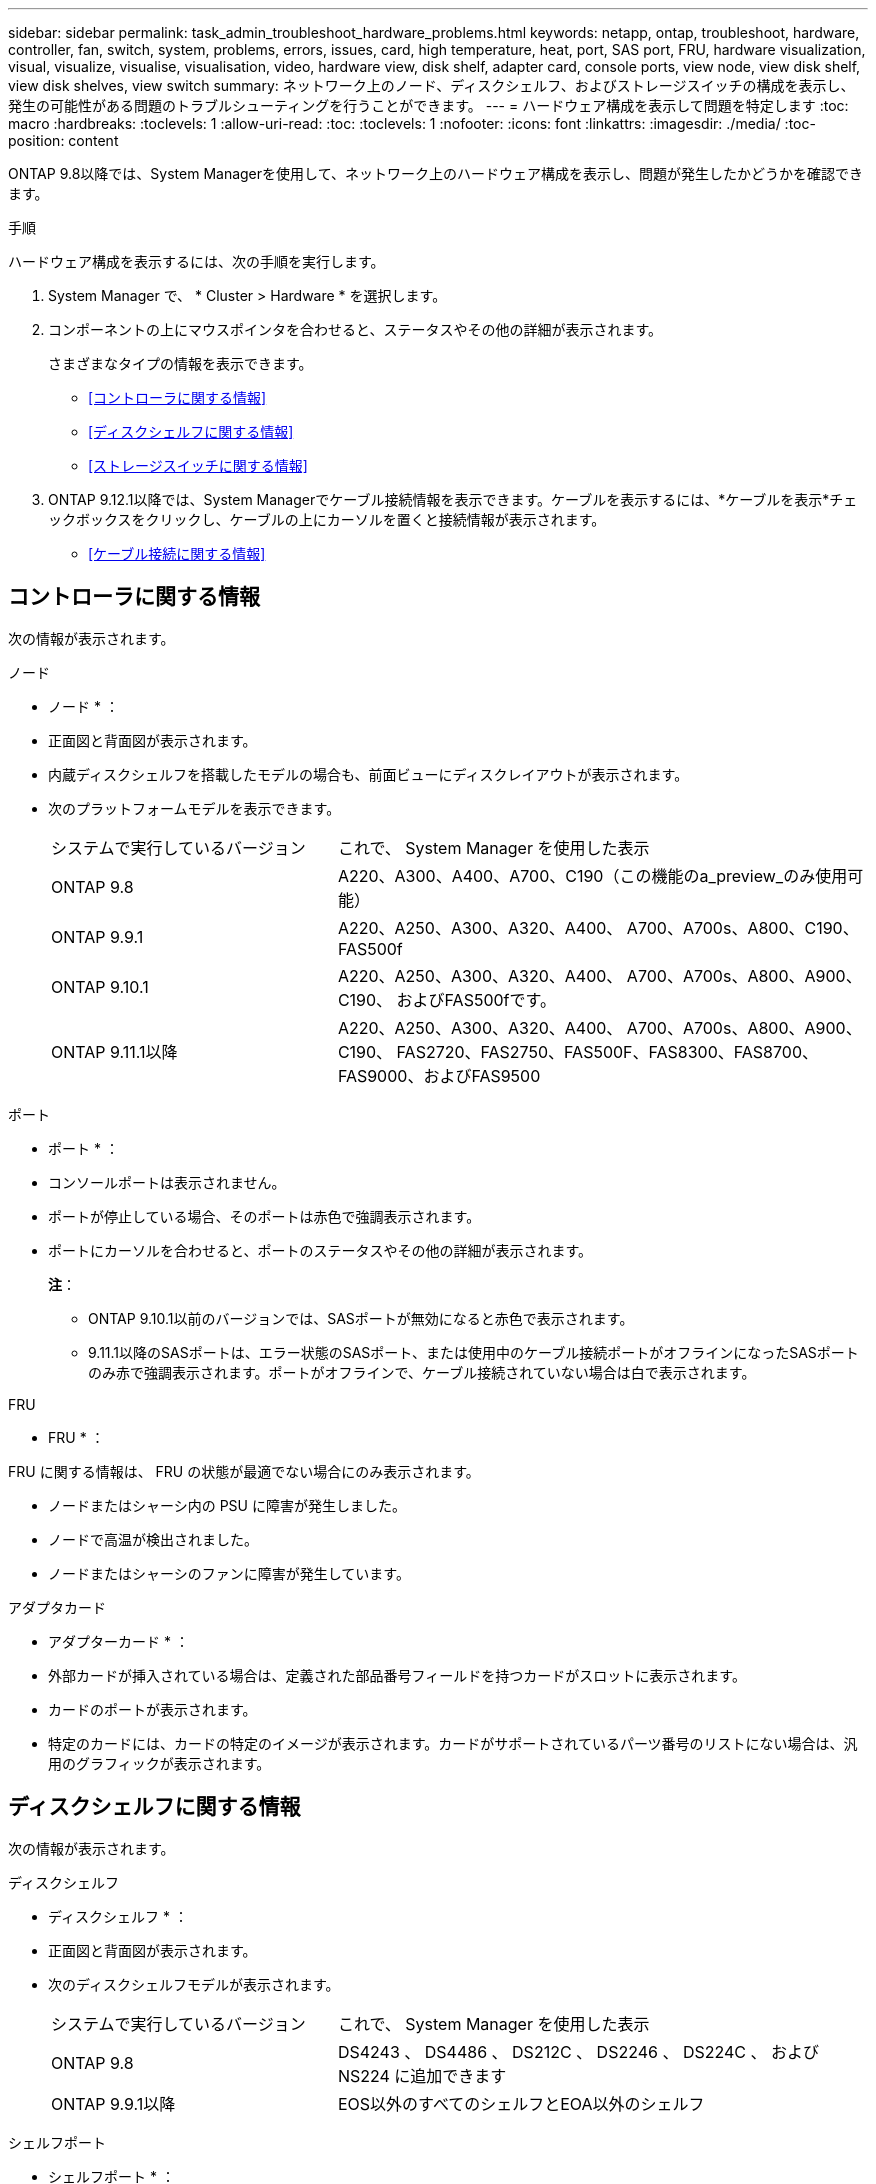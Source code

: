 ---
sidebar: sidebar 
permalink: task_admin_troubleshoot_hardware_problems.html 
keywords: netapp, ontap, troubleshoot, hardware, controller, fan, switch, system, problems, errors, issues, card, high temperature, heat, port, SAS port, FRU, hardware visualization, visual, visualize, visualise, visualisation, video, hardware view, disk shelf, adapter card, console ports, view node, view disk shelf, view disk shelves, view switch 
summary: ネットワーク上のノード、ディスクシェルフ、およびストレージスイッチの構成を表示し、発生の可能性がある問題のトラブルシューティングを行うことができます。 
---
= ハードウェア構成を表示して問題を特定します
:toc: macro
:hardbreaks:
:toclevels: 1
:allow-uri-read: 
:toc: 
:toclevels: 1
:nofooter: 
:icons: font
:linkattrs: 
:imagesdir: ./media/
:toc-position: content


[role="lead"]
ONTAP 9.8以降では、System Managerを使用して、ネットワーク上のハードウェア構成を表示し、問題が発生したかどうかを確認できます。

.手順
ハードウェア構成を表示するには、次の手順を実行します。

. System Manager で、 * Cluster > Hardware * を選択します。
. コンポーネントの上にマウスポインタを合わせると、ステータスやその他の詳細が表示されます。
+
さまざまなタイプの情報を表示できます。

+
** <<コントローラに関する情報>>
** <<ディスクシェルフに関する情報>>
** <<ストレージスイッチに関する情報>>


. ONTAP 9.12.1以降では、System Managerでケーブル接続情報を表示できます。ケーブルを表示するには、*ケーブルを表示*チェックボックスをクリックし、ケーブルの上にカーソルを置くと接続情報が表示されます。
+
** <<ケーブル接続に関する情報>>






== コントローラに関する情報

次の情報が表示されます。

[role="tabbed-block"]
====
.ノード
--
* ノード * ：

* 正面図と背面図が表示されます。
* 内蔵ディスクシェルフを搭載したモデルの場合も、前面ビューにディスクレイアウトが表示されます。
* 次のプラットフォームモデルを表示できます。
+
[cols="35,65"]
|===


| システムで実行しているバージョン | これで、 System Manager を使用した表示 


| ONTAP 9.8 | A220、A300、A400、A700、C190（この機能のa_preview_のみ使用可能） 


| ONTAP 9.9.1 | A220、A250、A300、A320、A400、 A700、A700s、A800、C190、FAS500f 


 a| 
ONTAP 9.10.1
 a| 
A220、A250、A300、A320、A400、 A700、A700s、A800、A900、C190、 およびFAS500fです。



| ONTAP 9.11.1以降 | A220、A250、A300、A320、A400、 A700、A700s、A800、A900、C190、 FAS2720、FAS2750、FAS500F、FAS8300、FAS8700、 FAS9000、およびFAS9500 
|===


--
.ポート
--
* ポート * ：

* コンソールポートは表示されません。
* ポートが停止している場合、そのポートは赤色で強調表示されます。
* ポートにカーソルを合わせると、ポートのステータスやその他の詳細が表示されます。
+
*注*：

+
** ONTAP 9.10.1以前のバージョンでは、SASポートが無効になると赤色で表示されます。
** 9.11.1以降のSASポートは、エラー状態のSASポート、または使用中のケーブル接続ポートがオフラインになったSASポートのみ赤で強調表示されます。ポートがオフラインで、ケーブル接続されていない場合は白で表示されます。




--
.FRU
--
* FRU * ：

FRU に関する情報は、 FRU の状態が最適でない場合にのみ表示されます。

* ノードまたはシャーシ内の PSU に障害が発生しました。
* ノードで高温が検出されました。
* ノードまたはシャーシのファンに障害が発生しています。


--
.アダプタカード
--
* アダプターカード * ：

* 外部カードが挿入されている場合は、定義された部品番号フィールドを持つカードがスロットに表示されます。
* カードのポートが表示されます。
* 特定のカードには、カードの特定のイメージが表示されます。カードがサポートされているパーツ番号のリストにない場合は、汎用のグラフィックが表示されます。


--
====


== ディスクシェルフに関する情報

次の情報が表示されます。

[role="tabbed-block"]
====
.ディスクシェルフ
--
* ディスクシェルフ * ：

* 正面図と背面図が表示されます。
* 次のディスクシェルフモデルが表示されます。
+
[cols="35,65"]
|===


| システムで実行しているバージョン | これで、 System Manager を使用した表示 


| ONTAP 9.8 | DS4243 、 DS4486 、 DS212C 、 DS2246 、 DS224C 、 および NS224 に追加できます 


| ONTAP 9.9.1以降 | EOS以外のすべてのシェルフとEOA以外のシェルフ 
|===


--
.シェルフポート
--
* シェルフポート * ：

* ポートのステータスが表示されます。
* ポートが接続されている場合は、リモートポートの情報が表示されます。


--
.シェルフFRU
--
* シェルフ FRU * ：

* PSU 障害情報が表示されます。


--
====


== ストレージスイッチに関する情報

次の情報が表示されます。

[role="tabbed-block"]
====
.ストレージスイッチ
--
*ストレージ・スイッチ*：

* ディスプレイには、シェルフをノードに接続するためにストレージスイッチとして機能するスイッチが表示されます。
* ONTAP 9.9..1以降では、ストレージスイッチおよびクラスタの両方として機能するスイッチに関する情報が表示されます。HAペアのノード間で共有することもできます。
* 次の情報が表示されます。
+
** スイッチ名
** IP アドレス
** シリアル番号
** SNMP バージョン
** システムのバージョン


* 次のストレージスイッチモデルを表示できます。
+
[cols="35,65"]
|===


| システムで実行しているバージョン | これで、 System Manager を使用した表示 


| ONTAP 9.8 | Cisco Nexus 3232C スイッチ 


| ONTAP 9.9.1および9.10.1 | Cisco Nexus 3232C スイッチ Cisco Nexus 9336C-FX2 スイッチ 


| ONTAP 9.11.1以降 | Cisco Nexus 3232CスイッチCisco Nexus 9336C-FX2スイッチMellanox SN2100スイッチ 
|===


--
.ストレージ・スイッチ・ポート
--
*ストレージ・スイッチ・ポート*

* 次の情報が表示されます。
+
** ID名
** IDインデックス
** 状態
** リモート接続
** その他の詳細情報




--
====


== ケーブル接続に関する情報

ONTAP 9.12.1以降では、次のケーブル接続情報を表示できます。

* *ストレージブリッジを使用しない場合のコントローラ、スイッチ、シェルフ間のケーブル接続
* *接続*ケーブルの両端のポートのIDおよびMACアドレスを表示します。

